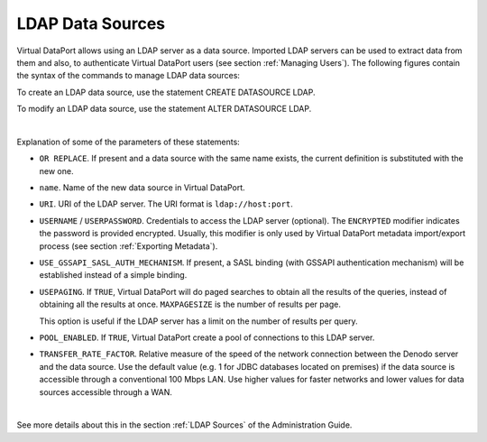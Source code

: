 =================
LDAP Data Sources
=================

Virtual DataPort allows using an LDAP server as a data source. Imported
LDAP servers can be used to extract data from them and also, to
authenticate Virtual DataPort users (see section :ref:`Managing Users`). The
following figures contain the syntax of the commands to manage LDAP data
sources:

To create an LDAP data source, use the statement CREATE DATASOURCE LDAP.

.. code-block:: bnf
   :caption: Syntax of the CREATE DATASOURCE LDAP statement
   :name: Syntax of the CREATE DATASOURCE LDAP statement

   CREATE [ OR REPLACE ] DATASOURCE LDAP <name:identifier>
       [ FOLDER = <literal> ]
       URI = <serverURI:literal>
       [ USERNAME = <userName:literal> USERPASSWORD = <password:literal> [ ENCRYPTED ] ]
       [ USE_GSSAPI_SASL_AUTH_MECHANISM ]
       [ USEPAGING = { TRUE | FALSE } [ MAXPAGESIZE = <integer> ] ]
       [ POOL_ENABLED = { TRUE | FALSE } ]
       [ TRANSFER_RATE_FACTOR = <double> ]
       [ DESCRIPTION = <literal> ]


To modify an LDAP data source, use the statement ALTER DATASOURCE LDAP.

.. code-block:: bnf
   :caption: Syntax of the ALTER DATASOURCE LDAP statement
   :name: Syntax of the ALTER DATASOURCE LDAP statement

   ALTER DATASOURCE LDAP <name:identifier>
       URI = <serverURI:literal>
       [ USERNAME = <userName:literal> ]
       [ USERPASSWORD = <password:literal> [ ENCRYPTED ] ]
       [ USE_GSSAPI_SASL_AUTH_MECHANISM ]
       [ USEPAGING = { TRUE | FALSE } [ MAXPAGESIZE = <integer> ] ]
       [ POOL_ENABLED = { TRUE | FALSE } ]
       [ TRANSFER_RATE_FACTOR = <double> ]
       [ DESCRIPTION = <literal> ]

|

Explanation of some of the parameters of these statements:  

-  ``OR REPLACE``. If present and a data source with the same name exists,
   the current definition is substituted with the new one.
-  ``name``. Name of the new data source in Virtual DataPort.
-  ``URI``. URI of the LDAP server. The URI format is
   ``ldap://host:port``.
-  ``USERNAME`` / ``USERPASSWORD``. Credentials to access the LDAP
   server (optional). The ``ENCRYPTED`` modifier indicates the password
   is provided encrypted. Usually, this modifier is only used by Virtual
   DataPort metadata import/export process (see section :ref:`Exporting
   Metadata`).
-  ``USE_GSSAPI_SASL_AUTH_MECHANISM``. If present, a SASL binding (with GSSAPI authentication mechanism) will be established instead of a simple binding.
-  ``USEPAGING``. If ``TRUE``, Virtual DataPort will do paged searches
   to obtain all the results of the queries, instead of obtaining all
   the results at once. ``MAXPAGESIZE`` is the number of results per
   page.
   
   This option is useful if the LDAP server has a limit on the number of results per query.
   
-  ``POOL_ENABLED``. If ``TRUE``, Virtual DataPort create a pool of
   connections to this LDAP server.

-  ``TRANSFER_RATE_FACTOR``. Relative measure of the speed of the network connection between the Denodo server and the data source. Use the default value (e.g. 1 for JDBC databases located on premises) if the data source is accessible through a conventional 100 Mbps LAN. Use higher values for faster networks and lower values for data sources accessible through a WAN.

|

See more details about this in the section :ref:`LDAP Sources` of the Administration Guide.

